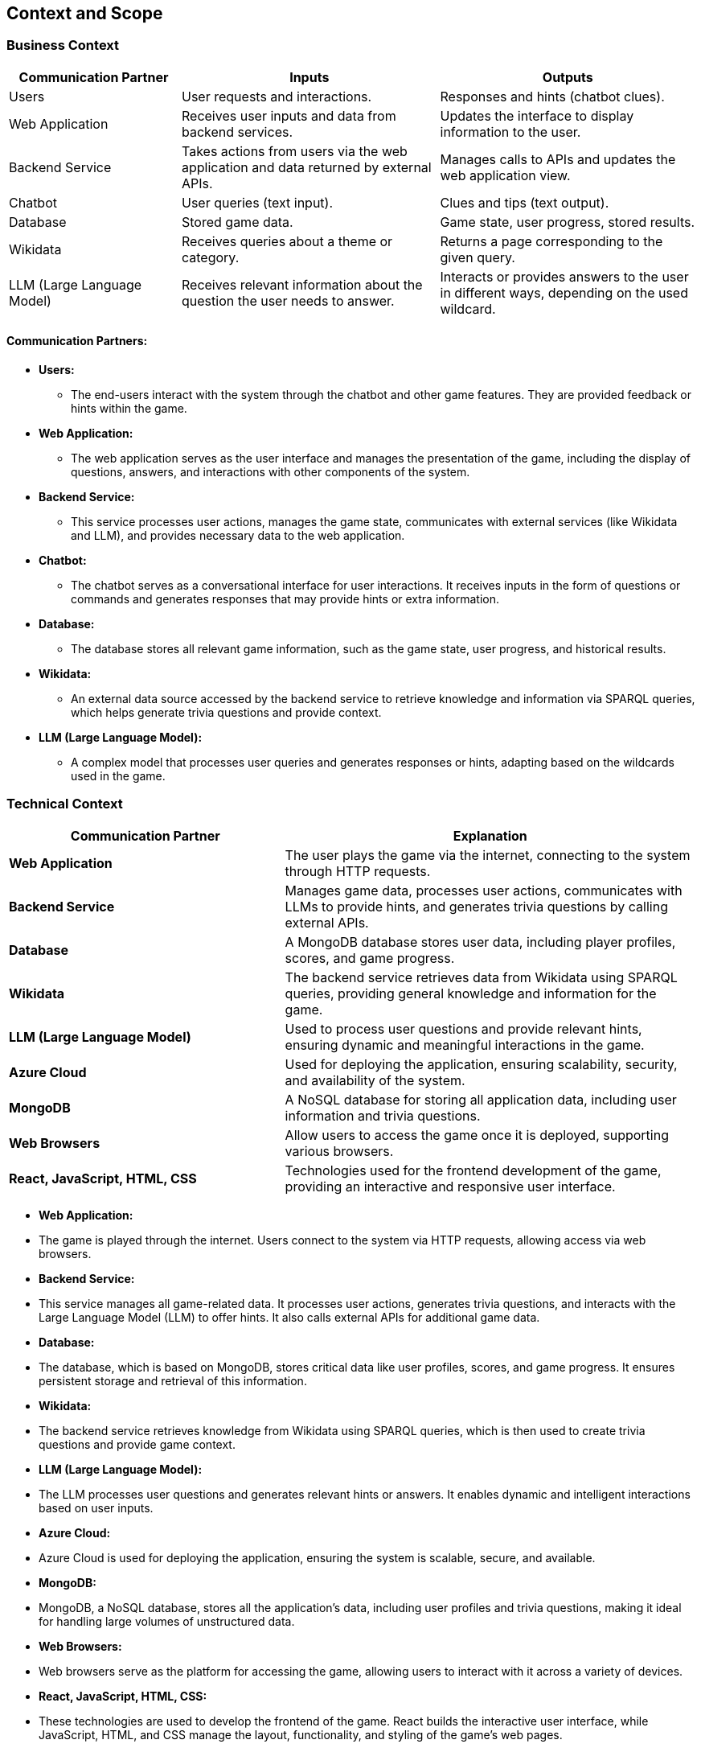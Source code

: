 ifndef::imagesdir[:imagesdir: ../images]

[[section-context-and-scope]]
== Context and Scope

=== Business Context

[options="header",cols="^2,^3,^3"]
|===
| *Communication Partner*   | *Inputs*                      | *Outputs*

| Users                     | User requests and interactions.  | Responses and hints (chatbot clues).
| Web Application           | Receives user inputs and data from backend services. | Updates the interface to display information to the user.
| Backend Service           | Takes actions from users via the web application and data returned by external APIs. | Manages calls to APIs and updates the web application view.
| Chatbot                   | User queries (text input).       | Clues and tips (text output).
| Database                   | Stored game data.               | Game state, user progress, stored results.
| Wikidata                  | Receives queries about a theme or category. | Returns a page corresponding to the given query.
| LLM (Large Language Model)| Receives relevant information about the question the user needs to answer. | Interacts or provides answers to the user in different ways, depending on the used wildcard.
|===

==== Communication Partners:
* *Users:* 
    ** The end-users interact with the system through the chatbot and other game features. They are provided feedback or hints within the game.
* *Web Application:* 
    ** The web application serves as the user interface and manages the presentation of the game, including the display of questions, answers, and interactions with other components of the system.
* *Backend Service:* 
    ** This service processes user actions, manages the game state, communicates with external services (like Wikidata and LLM), and provides necessary data to the web application.
* *Chatbot:* 
    ** The chatbot serves as a conversational interface for user interactions. It receives inputs in the form of questions or commands and generates responses that may provide hints or extra information.
* *Database:* 
    ** The database stores all relevant game information, such as the game state, user progress, and historical results.
* *Wikidata:* 
    ** An external data source accessed by the backend service to retrieve knowledge and information via SPARQL queries, which helps generate trivia questions and provide context.
* *LLM (Large Language Model):* 
    ** A complex model that processes user queries and generates responses or hints, adapting based on the wildcards used in the game.

=== Technical Context

[options="header",cols="^2,^3"]
|===
| *Communication Partner*     | *Explanation*

| *Web Application*            | The user plays the game via the internet, connecting to the system through HTTP requests.

| *Backend Service*            | Manages game data, processes user actions, communicates with LLMs to provide hints, and generates trivia questions by calling external APIs.

| *Database*                   | A MongoDB database stores user data, including player profiles, scores, and game progress.

| *Wikidata*                   | The backend service retrieves data from Wikidata using SPARQL queries, providing general knowledge and information for the game.

| *LLM (Large Language Model)* | Used to process user questions and provide relevant hints, ensuring dynamic and meaningful interactions in the game.

| *Azure Cloud*                | Used for deploying the application, ensuring scalability, security, and availability of the system.

| *MongoDB*                    | A NoSQL database for storing all application data, including user information and trivia questions.

| *Web Browsers*                | Allow users to access the game once it is deployed, supporting various browsers.

| *React, JavaScript, HTML, CSS*| Technologies used for the frontend development of the game, providing an interactive and responsive user interface.
|===

* *Web Application:*
    * The game is played through the internet. Users connect to the system via HTTP requests, allowing access via web browsers.

* *Backend Service:*
    * This service manages all game-related data. It processes user actions, generates trivia questions, and interacts with the Large Language Model (LLM) to offer hints. It also calls external APIs for additional game data.

* *Database:*
    * The database, which is based on MongoDB, stores critical data like user profiles, scores, and game progress. It ensures persistent storage and retrieval of this information.

* *Wikidata:*
    * The backend service retrieves knowledge from Wikidata using SPARQL queries, which is then used to create trivia questions and provide game context.

* *LLM (Large Language Model):*
    * The LLM processes user questions and generates relevant hints or answers. It enables dynamic and intelligent interactions based on user inputs.

* *Azure Cloud:*
    * Azure Cloud is used for deploying the application, ensuring the system is scalable, secure, and available.

* *MongoDB:*
    * MongoDB, a NoSQL database, stores all the application’s data, including user profiles and trivia questions, making it ideal for handling large volumes of unstructured data.

* *Web Browsers:*
    * Web browsers serve as the platform for accessing the game, allowing users to interact with it across a variety of devices.

* *React, JavaScript, HTML, CSS:*
    * These technologies are used to develop the frontend of the game. React builds the interactive user interface, while JavaScript, HTML, and CSS manage the layout, functionality, and styling of the game’s web pages.